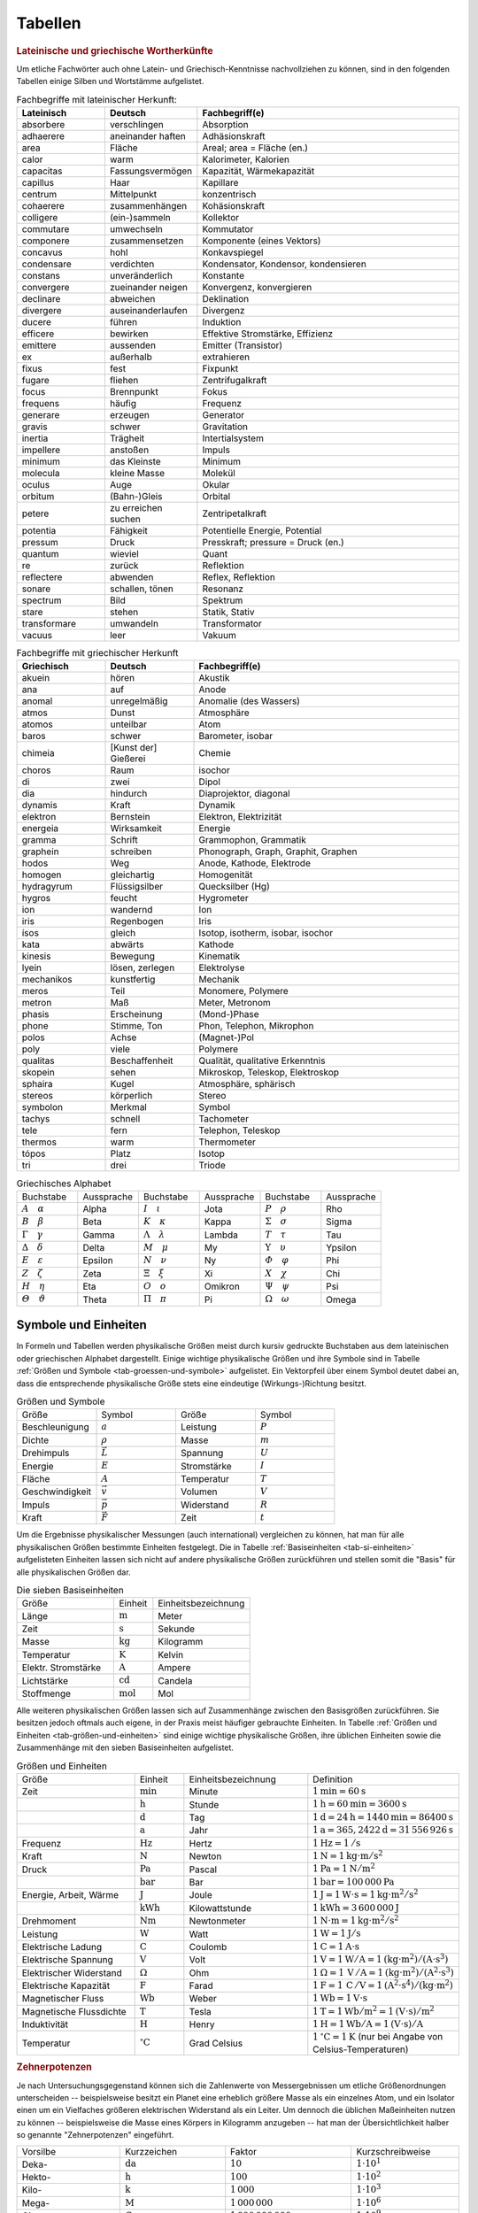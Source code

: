 .. _Tabellen:

Tabellen
========

.. _Griechische und lateinische Wortherkünfte:

.. rubric:: Lateinische und griechische Wortherkünfte

Um etliche Fachwörter auch ohne Latein- und Griechisch-Kenntnisse nachvollziehen
zu können, sind in den folgenden Tabellen einige Silben und Wortstämme
aufgelistet.


.. list-table:: Fachbegriffe mit lateinischer Herkunft:
    :widths: 20 20 60
    :header-rows: 1
    :name: tab-fachbegriffe-lateinisch

    * - Lateinisch   
      - Deutsch           
      - Fachbegriff(e)                          
    * - absorbere    
      - verschlingen      
      - Absorption                          
    * - adhaerere
      - aneinander haften
      - Adhäsionskraft
    * - area
      - Fläche
      - Areal; area = Fläche (en.)
    * - calor        
      - warm              
      - Kalorimeter, Kalorien               
    * - capacitas
      - Fassungsvermögen
      - Kapazität, Wärmekapazität
    * - capillus
      - Haar
      - Kapillare
    * - centrum
      - Mittelpunkt           
      - konzentrisch                           
    * - cohaerere
      - zusammenhängen
      - Kohäsionskraft
    * - colligere    
      - (ein-)sammeln           
      - Kollektor                           
    * - commutare    
      - umwechseln    
      - Kommutator
    * - componere    
      - zusammensetzen    
      - Komponente (eines Vektors)          
    * - concavus     
      - hohl              
      - Konkavspiegel                       
    * - condensare   
      - verdichten        
      - Kondensator, Kondensor, kondensieren
    * - constans
      - unveränderlich
      - Konstante
    * - convergere   
      - zueinander neigen 
      - Konvergenz, konvergieren            
    * - declinare
      - abweichen         
      - Deklination
    * - divergere    
      - auseinanderlaufen 
      - Divergenz                           
    * - ducere     
      - führen         
      - Induktion
    * - efficere     
      - bewirken          
      - Effektive Stromstärke, Effizienz    
    * - emittere     
      - aussenden         
      - Emitter (Transistor)                
    * - ex        
      - außerhalb              
      - extrahieren                            
    * - fixus        
      - fest              
      - Fixpunkt                            
    * - fugare
      - fliehen
      - Zentrifugalkraft
    * - focus        
      - Brennpunkt        
      - Fokus                               
    * - frequens        
      - häufig        
      - Frequenz                               
    * - generare        
      - erzeugen        
      - Generator                               
    * - gravis
      - schwer
      - Gravitation
    * - inertia
      - Trägheit
      - Intertialsystem
    * - impellere
      - anstoßen
      - Impuls 
    * - minimum
      - das Kleinste
      - Minimum                             
    * - molecula     
      - kleine Masse      
      - Molekül                             
    * - oculus       
      - Auge              
      - Okular                              
    * - orbitum
      - (Bahn-)Gleis
      - Orbital
    * - petere
      - zu erreichen suchen
      - Zentripetalkraft
    * - potentia     
      - Fähigkeit        
      - Potentielle Energie, Potential      
    * - pressum
      - Druck
      - Presskraft; pressure = Druck (en.)
    * - quantum      
      - wieviel           
      - Quant                               
    * - re
      - zurück
      - Reflektion                  
    * - reflectere   
      - abwenden          
      - Reflex, Reflektion                  
    * - sonare       
      - schallen, tönen            
      - Resonanz                            
    * - spectrum       
      - Bild
      - Spektrum                            
    * - stare
      - stehen
      - Statik, Stativ
    * - transformare 
      - umwandeln         
      - Transformator                       
    * - vacuus       
      - leer              
      - Vakuum                              

.. list-table:: Fachbegriffe mit griechischer Herkunft
    :widths: 20 20 60
    :header-rows: 1
    :name: tab-fachbegriffe-griechisch

    * - Griechisch 
      - Deutsch         
      - Fachbegriff(e)                         
    * - akuein
      - hören
      - Akustik
    * - ana     
      - auf    
      - Anode
    * - anomal     
      - unregelmäßig    
      - Anomalie (des Wassers)             
    * - atmos      
      - Dunst           
      - Atmosphäre                         
    * - atomos     
      - unteilbar       
      - Atom                               
    * - baros      
      - schwer          
      - Barometer, isobar                  
    * - chimeia
      - [Kunst der] Gießerei
      - Chemie
    * - choros     
      - Raum            
      - isochor                            
    * - di         
      - zwei            
      - Dipol                              
    * - dia        
      - hindurch        
      - Diaprojektor, diagonal             
    * - dynamis    
      - Kraft           
      - Dynamik                            
    * - elektron   
      - Bernstein       
      - Elektron, Elektrizität             
    * - energeia  
      - Wirksamkeit     
      - Energie                            
    * - gramma     
      - Schrift         
      - Grammophon, Grammatik              
    * - graphein   
      - schreiben       
      - Phonograph, Graph, Graphit, Graphen
    * - hodos      
      - Weg             
      - Anode, Kathode, Elektrode                          
    * - homogen
      - gleichartig
      - Homogenität
    * - hydragyrum 
      - Flüssigsilber   
      - Quecksilber (Hg)                   
    * - hygros 
      - feucht   
      - Hygrometer
    * - ion        
      - wandernd        
      - Ion                                
    * - iris       
      - Regenbogen      
      - Iris                               
    * - ísos       
      - gleich          
      - Isotop, isotherm, isobar, isochor
    * - kata       
      - abwärts      
      - Kathode                               
    * - kinesis
      - Bewegung
      - Kinematik
    * - lyein      
      - lösen, zerlegen 
      - Elektrolyse                        
    * - mechanikos 
      - kunstfertig     
      - Mechanik                           
    * - meros
      - Teil
      - Monomere, Polymere
    * - metron     
      - Maß             
      - Meter, Metronom                    
    * - phasis
      - Erscheinung             
      - (Mond-)Phase
    * - phone      
      - Stimme, Ton             
      - Phon, Telephon, Mikrophon          
    * - polos      
      - Achse             
      - (Magnet-)Pol
    * - poly
      - viele
      - Polymere
    * - qualitas   
      - Beschaffenheit  
      - Qualität, qualitative Erkenntnis   
    * - skopein    
      - sehen           
      - Mikroskop, Teleskop, Elektroskop   
    * - sphaira    
      - Kugel           
      - Atmosphäre, sphärisch              
    * - stereos    
      - körperlich      
      - Stereo                             
    * - symbolon   
      - Merkmal         
      - Symbol                             
    * - tachys
      - schnell
      - Tachometer
    * - tele       
      - fern            
      - Telephon, Teleskop                 
    * - thermos    
      - warm            
      - Thermometer                        
    * - tópos
      - Platz            
      - Isotop
    * - tri        
      - drei            
      - Triode                             


.. list-table:: Griechisches Alphabet
    :widths: 50 50 50 50 50 50
    :header-rows: 0
    :name: tab-alphabet-griechisch

    * - Buchstabe
      - Aussprache
      - Buchstabe
      - Aussprache
      - Buchstabe
      - Aussprache
    * - :math:`A \quad \alpha`
      - Alpha
      - :math:`I \quad \iota`
      - Jota
      - :math:`P \quad \rho`
      - Rho
    * - :math:`B \quad \beta`
      - Beta
      - :math:`K \quad \kappa`
      - Kappa
      - :math:`\Sigma \quad  \sigma`
      - Sigma
    * - :math:`\Gamma \quad \gamma`
      - Gamma
      - :math:`\Lambda \quad  \lambda`
      - Lambda
      - :math:`T \quad \tau`
      - Tau
    * - :math:`\Delta \quad \delta`
      - Delta
      - :math:`M \quad \mu`
      - My
      - :math:`\Upsilon \quad \upsilon`
      - Ypsilon
    * - :math:`E \quad \varepsilon`
      - Epsilon
      - :math:`N \quad \nu`
      - Ny
      - :math:`\varPhi \quad  \varphi`
      - Phi
    * - :math:`Z \quad \zeta`
      - Zeta
      - :math:`\Xi \quad \xi`
      - Xi
      - :math:`X \quad \chi`
      - Chi
    * - :math:`H \quad \eta`
      - Eta
      - :math:`O \quad o`
      - Omikron
      - :math:`\Psi \quad \psi`
      - Psi
    * - :math:`\varTheta \quad \vartheta`
      - Theta
      - :math:`\Pi \quad \pi`
      - Pi
      - :math:`\Omega \quad \omega`
      - Omega




.. _Symbole und Einheiten:

Symbole und Einheiten
---------------------

In Formeln und Tabellen werden physikalische Größen meist durch kursiv gedruckte
Buchstaben aus dem lateinischen oder griechischen Alphabet dargestellt. Einige
wichtige physikalische Größen und ihre Symbole sind in Tabelle :ref:`Größen und
Symbole <tab-groessen-und-symbole>` aufgelistet. Ein Vektorpfeil über einem Symbol
deutet dabei an, dass die entsprechende physikalische Größe stets eine
eindeutige (Wirkungs-)Richtung besitzt.

.. list-table:: Größen und Symbole
    :widths: 50 50 50 50 
    :header-rows: 0
    :name: tab-groessen-und-symbole

    * - Größe
      - Symbol
      - Größe
      - Symbol

    * - Beschleunigung
      - :math:`a` 
      - Leistung
      - :math:`P` 
    * - Dichte
      - :math:`\rho` 
      - Masse
      - :math:`m` 
    * - Drehimpuls
      - :math:`\vec{L}` 
      - Spannung
      - :math:`U` 
    * - Energie
      - :math:`E` 
      - Stromstärke
      - :math:`I` 
    * - Fläche
      - :math:`A` 
      - Temperatur
      - :math:`T` 
    * - Geschwindigkeit
      - :math:`\vec{v}` 
      - Volumen
      - :math:`V` 
    * - Impuls
      - :math:`\vec{p}` 
      - Widerstand
      - :math:`R` 
    * - Kraft
      - :math:`\vec{F}` 
      - Zeit
      - :math:`t` 

Um die Ergebnisse physikalischer Messungen (auch international) vergleichen zu
können, hat man für alle physikalischen Größen bestimmte Einheiten festgelegt.
Die in Tabelle :ref:`Basiseinheiten <tab-si-einheiten>` aufgelisteten Einheiten
lassen sich nicht auf andere physikalische Größen zurückführen und stellen somit
die "Basis" für alle physikalischen Größen dar. 

.. list-table:: Die sieben Basiseinheiten
    :widths: 50 20 50
    :header-rows: 0
    :name: tab-si-einheiten

    * - Größe                   
      - Einheit 
      - Einheitsbezeichnung  
    * - Länge 
      - :math:`\unit[]{m}`
      - Meter
    * - Zeit
      - :math:`\unit[]{s}`
      - Sekunde
    * - Masse
      - :math:`\unit[]{kg}`
      - Kilogramm
    * - Temperatur
      - :math:`\unit[]{K}`
      - Kelvin
    * - Elektr. Stromstärke
      - :math:`\unit[]{A}`
      - Ampere
    * - Lichtstärke
      - :math:`\unit[]{cd}`
      - Candela
    * - Stoffmenge
      - :math:`\unit[]{mol}`
      - Mol

Alle weiteren physikalischen Größen lassen sich auf Zusammenhänge zwischen den
Basisgrößen zurückführen. Sie besitzen jedoch oftmals auch eigene, in der Praxis
meist häufiger gebrauchte Einheiten. In Tabelle :ref:`Größen und Einheiten
<tab-größen-und-einheiten>` sind einige wichtige physikalische Größen, ihre
üblichen Einheiten sowie die Zusammenhänge mit den sieben Basiseinheiten
aufgelistet.

.. list-table:: Größen und Einheiten
    :widths: 50 20 50 50
    :header-rows: 0
    :name: tab-größen-und-einheiten

    * - Größe                   
      - Einheit
      - Einheitsbezeichnung  
      - Definition 
    * - Zeit                    
      - :math:`\unit[]{min}` 
      - Minute         
      - :math:`\unit[1]{min} = \unit[60]{s}` 
    * -
      - :math:`\unit[]{h}` 
      - Stunde           
      - :math:`\unit[1]{h} = \unit[60]{min} = \unit[3600]{s}`  
    * -
      - :math:`\unit[]{d}` 
      - Tag              
      - :math:`\unit[1]{d} = \unit[24]{h} = \unit[1440]{min} = \unit[86400]{s}` 
    * -
      - :math:`\unit[]{a}` 
      - Jahr             
      - :math:`\unit[1]{a} = \unit[365,2422]{d} = \unit[31\,556\,926]{s}`
    * - Frequenz                
      - :math:`\unit[]{Hz}` 
      - Hertz           
      - :math:`\unit[1]{Hz} = \unit[1]{/s}` 
    * - Kraft                   
      - :math:`\unit[]{N}` 
      - Newton           
      - :math:`\unit[1]{N} = \unit[1]{kg \cdot m/s^{2}}` 
    * - Druck                   
      - :math:`\unit[]{Pa}` 
      - Pascal          
      - :math:`\unit[1]{Pa} = \unit[1]{N/m^{2}}` 
    * -                          
      - :math:`\unit[]{bar}` 
      - Bar             
      - :math:`\unit[1]{bar} = \unit[100\,000]{Pa}` 
    * - Energie, Arbeit, Wärme   
      - :math:`\unit[]{J}` 
      - Joule            
      - :math:`\unit[1]{J} = \unit[1]{W \cdot s} = \unit[1]{kg \cdot m^2/s^2}` 
    * -
      - :math:`\unit[]{kWh}` 
      - Kilowattstunde 
      - :math:`\unit[1]{kWh} = \unit[3\,600\,000]{J}` 
    * - Drehmoment
      - :math:`\unit[]{Nm}` 
      - Newtonmeter     
      - :math:`\unit[1]{N \cdot m} = \unit[1]{kg \cdot m^2 / s^2}` 
    * - Leistung                
      - :math:`\unit[]{W}` 
      - Watt             
      - :math:`\unit[1]{W} = \unit[1]{J/s}` 
    * - Elektrische Ladung      
      - :math:`\unit[]{C}` 
      - Coulomb          
      - :math:`\unit[1]{C} = \unit[1]{A \cdot s}` 
    * - Elektrische Spannung    
      - :math:`\unit[]{V}` 
      - Volt             
      - :math:`\unit[1]{V} = \unit[1]{W / A} = \unit[1]{(kg \cdot m^2) / (A \cdot s^3)}` 
    * - Elektrischer Widerstand 
      - :math:`\Omega` 
      - Ohm 
      - :math:`\unit[1]{\Omega } = \unit[1]{\,V\, / A} = \unit[1]{(kg \cdot m^2) / (A^2 \cdot s^3)}` 
    * - Elektrische Kapazität   
      - :math:`\unit[]{F}` 
      - Farad            
      - :math:`\unit[1]{F} = \unit[1]{\,C\, / V} = \unit[1]{(A^2 \cdot s^4) / (kg \cdot m^2)}` 
    * - Magnetischer Fluss      
      - :math:`\unit[]{Wb}` 
      - Weber           
      - :math:`\unit[1]{Wb} = \unit[1]{V \cdot s}`
    * - Magnetische Flussdichte 
      - :math:`\unit[]{T}` 
      - Tesla            
      - :math:`\unit[1]{T} = \unit[1]{Wb / m^2} = \unit[1]{(V \cdot s)/m^2}`
    * - Induktivität            
      - :math:`\unit[]{H}` 
      - Henry            
      - :math:`\unit[1]{H} = \unit[1]{Wb / A} = \unit[1]{(V \cdot s)/ A}` 
    * - Temperatur              
      - :math:`\unit[]{^{\circ}C}`  
      - Grad Celsius   
      - :math:`\unit[1]{^{\circ}C} = \unit[1]{K}` (nur bei Angabe von Celsius-Temperaturen) 


.. _Zehnerpotenzen:

.. rubric:: Zehnerpotenzen

Je nach Untersuchungsgegenstand können sich die Zahlenwerte von Messergebnissen
um etliche Größenordnungen unterscheiden -- beispielsweise besitzt ein Planet
eine erheblich größere Masse als ein einzelnes Atom, und ein Isolator einen um
ein Vielfaches größeren elektrischen Widerstand als ein Leiter. Um dennoch die
üblichen Maßeinheiten nutzen zu können -- beispielsweise die Masse eines Körpers
in Kilogramm anzugeben -- hat man der Übersichtlichkeit halber so genannte
"Zehnerpotenzen" eingeführt.

.. list-table:: 
    :widths: 50 50 50 50
    :header-rows: 0

    * - Vorsilbe
      - Kurzzeichen
      - Faktor 
      - Kurzschreibweise
    * - Deka-
      - :math:`\unit[]{da}` 
      - :math:`10`
      - :math:`1 \cdot 10^{1}`
    * - Hekto-
      - :math:`\unit[]{h}` 
      - :math:`100`
      - :math:`1 \cdot 10^{2}`
    * - Kilo-
      - :math:`\unit[]{k}` 
      - :math:`1\,000`
      - :math:`1 \cdot 10^{3}`
    * - Mega-
      - :math:`\unit[]{M}` 
      - :math:`1\,000\,000`
      - :math:`1 \cdot 10^{6}`
    * - Giga-
      - :math:`\unit[]{G}` 
      - :math:`1\,000\,000\,000`
      - :math:`1 \cdot 10^{9}`
    * - Tera-
      - :math:`\unit[]{T}` 
      - :math:`1\,000\,000\,000\,000`
      - :math:`1 \cdot 10^{12}`
    * - Peta-
      - :math:`\unit[]{P}` 
      - :math:`1\,000\,000\,000\,000\,000`
      - :math:`1 \cdot 10^{15}`
    * - Exa-
      - :math:`\unit[]{E}` 
      - :math:`1\,000\,000\,000\,000\,000\,000`
      - :math:`1 \cdot 10^{18}`

.. list-table:: 
    :widths: 50 50 50 50
    :header-rows: 0

    * - Vorsilbe
      - Kurzzeichen
      - Faktor 
      - Kurzschreibweise
    * - Dezi-
      - :math:`\unit[]{d}` 
      - :math:`0,1`
      - :math:`1 \cdot 10^{-1}`
    * - Zenti-
      - :math:`\unit[]{c}` 
      - :math:`0,01`
      - :math:`1 \cdot 10^{-2}`
    * - Milli-
      - :math:`\unit[]{m}` 
      - :math:`0,001`
      - :math:`1 \cdot 10^{-3}`
    * - Mikro-
      - :math:`\unit[]{\mu }` 
      - :math:`0,000\,001`
      - :math:`1 \cdot 10^{-6}`
    * - Nano-
      - :math:`\unit[]{n}` 
      - :math:`0,000\,000\,001`
      - :math:`1 \cdot 10^{-9}`
    * - Piko-
      - :math:`\unit[]{p}` 
      - :math:`0,000\,000\,000\,001`
      - :math:`1 \cdot 10^{-12}`
    * - Femto-
      - :math:`\unit[]{f}` 
      - :math:`0,000\,000\,000\,000\,001`
      - :math:`1 \cdot 10^{-15}`
    * - Atto-
      - :math:`\unit[]{a}` 
      - :math:`0,000\,000\,000\,000\,000\,001`
      - :math:`1 \cdot 10^{-18}`


.. _Naturkonstanten:

Naturkonstanten
---------------

Naturkonstanten sind physikalische Größen, die bei verschiedenen experimentellen
Messungen (mit vergleichbaren Messinstrumenten, jedoch in unterschiedlichen
Umgebungen und zu unterschiedlichen Zeiten) erfahrungsgemäß stets gleiche
Messwerte liefern und somit mit hoher Genauigkeit als konstant angesehen werden
können.

.. list-table:: Allgemeine Naturkonstanten
    :widths: 50 20 50
    :header-rows: 0
    :name: tab-naturkonstanten

    * - Konstante 
      - Symbol 
      - Betrag und Einheit
    * - Avogadro-Konstante 
      - :math:`N _{\rm{A}}`
      - :math:`\unit[6,0221367 \cdot 10 ^{23} ]{\frac{1}{mol} }`
    * - Elektrische Feldkonstante
      - :math:`\varepsilon _{\rm{0}}`
      - :math:`\unit[8,8542 \cdot 10^{-12}]{\frac{C}{V \cdot m} }` 
    * - Elementarladung 
      - :math:`e _{\rm{0}}`
      - :math:`\unit[1,60217733 \cdot 10 ^{-19} ]{C}`
    * - Eulersche Zahl
      - :math:`e`
      - :math:`2,718281828459045\ldots`
    * - Fallbeschleunigung auf der Erde (Norm)
      - :math:`g`  
      - :math:`\unit[9,80665 ]{\frac{m}{s^2} }`
    * - Faraday-Konstante
      - :math:`F`
      - :math:`\unit[96487,0 ]{\frac{C}{mol} }`
    * - Gravitationskonstante
      - :math:`\gamma`
      - :math:`\unit[6,673 \cdot 10^{-11} ]{\frac{m^3}{kg \cdot s^2} }`
    * - Kreiszahl
      - :math:`\pi`
      - :math:`3,141592653589793\ldots`
    * - Lichtgeschwindigkeit (im Vakuum)
      - :math:`c`
      - :math:`\unit[2,99792458 \cdot 10^{8} ]{\frac{m}{s} }`
    * - Magnetische Feldkonstante
      - :math:`\mu _{\rm{0}}`
      - :math:`\unit[4 \cdot \pi \cdot 10^{-7}]{\frac{V \cdot s}{A \cdot m} }` 
    * - Planck-Konstante
      - :math:`h`
      - :math:`\unit[6,6256 \cdot 10 ^{34} ]{J \cdot s }`
    * - Stefan-Boltzmann-Konstante
      - :math:`\sigma`
      - :math:`\unit[5,6705 \cdot 10 ^{-8} ]{\frac{W}{m^2 \cdot K^4} }`
    * - Universelle Gaskonstante
      - :math:`R`
      - :math:`\unit[8,314510]{\frac{J}{K \cdot mol} }`


.. _Astronomische Daten:

.. list-table:: Astronomische Daten der Sonne und Erde
    :widths: 50 50 50 50
    :header-rows: 0

    * - Sonne:
      -
      - Erde:
      -
    * - Masse 
      - :math:`m _{\rm{S}} = \unit[1,99 \cdot 10^{30}]{kg}` 
      - Masse 
      - :math:`m _{\rm{E}} = \unit[5,972 \cdot 10^{24}]{kg}` 
    * - Radius 
      - :math:`{\color{white}1}r _{\rm{S}} = \unit[6,96 \cdot 10^8]{m}` 
      - Radius (Durchschnitt)
      - :math:`{\color{white}1}r _{\rm{E}} = \unit[6371]{km}` 
    * - Oberflächentemperatur
      - :math:`{\color{white}.}T _{\rm{S}} = \unit[5,78 \cdot 10^3]{K}` 
      - Bahnradius (Durchschnitt)
      - :math:`r _{\rm{EB}} = \unit[1,496 \cdot 10^8]{km}` 
    * - Leuchtkraft
      - :math:`{\color{white}.}L _{\rm{S}} = \unit[3,85 \cdot 10 ^{26}]{W}` 
      - 
      - 



.. _Materialabhängige Größen:

Materialabhängige Größen
------------------------

.. rubric:: Eigenschaften von Festkörpern

.. only:: html

    .. list-table:: 
        :name: tab-eigenschaften-von-festkoerpern
        :widths: 50 50 50 50 50 50

        * - Material
          - Schmelztemperatur :math:`T _{\rm{S}}` in :math:`\unit[]{^{\circ}C}` (bei :math:`\unit[101,3]{kPa}`)
          - Siedetemperatur :math:`T _{\rm{V}}` in :math:`\unit[]{^{\circ}C}` (bei :math:`\unit[101,3]{kPa}`)
          - Längen-Ausdehnungskoeffizient :math:`\alpha` in :math:`\unit[10 ^{-6}]{\frac{1}{K}}`
          - Spezifische Wärmekapazität :math:`c` in :math:`\unit[]{\frac{kJ}{kg \cdot K}}`
          - Spezifische Schmelzwärme :math:`q _{\rm{s}}` in :math:`\unit[]{\frac{kJ}{kg}}`
        * - Aluminium
          - :math:`660`
          - :math:`2450`
          - :math:`23,1`
          - :math:`0,90`
          - :math:`397`
        * - Beton
          - ---
          - ---
          - :math:`12,0`
          - :math:`0,84`
          - ---
        * - Blei
          - :math:`327`
          - :math:`1750`
          - :math:`29,0`
          - :math:`0,13`
          - :math:`23,0`
        * - Diamant
          - :math:`3540`
          - :math:`4830`
          - :math:`1,3`
          - :math:`0,50`
          - ---
        * - Eisen
          - :math:`1535`
          - :math:`2735`
          - :math:`11,8`
          - :math:`0,45`
          - :math:`277`
        * - Glas (Quarz)
          - :math:`1700`
          - ---
          - :math:`0,5`
          - :math:`0,73`
          - ---
        * - Gold
          - :math:`1063`
          - :math:`2700`
          - :math:`14,3`
          - :math:`0,13`
          - :math:`65,7`
        * - Graphit
          - :math:`3650`
          - :math:`4830`
          - :math:`7,9`
          - :math:`0,71`
          - 
        * - Holz (Eiche)
          - ---
          - ---
          - :math:`\text{Ca. } 8`
          - :math:`2,4`
          - ---
        * - Kupfer
          - :math:`1083`
          - :math:`2590`
          - :math:`16,5`
          - :math:`0,38`
          - :math:`184`
        * - Magnesium
          - :math:`650`
          - :math:`1110`
          - :math:`26,0`
          - :math:`1,02`
          - :math:`368`
        * - Platin
          - :math:`1769`
          - :math:`4300`
          - :math:`9,0`
          - :math:`0,13`
          - :math:`111`
        * - Porzellan
          - ---
          - ---
          - :math:`3 \text{ bis } 4`
          - :math:`0,84`
          - ---
        * - Silber
          - :math:`961`
          - :math:`2180`
          - :math:`18,9`
          - :math:`0,24`
          - :math:`105`
        * - Silicium
          - :math:`1420`
          - :math:`2355`
          - :math:`2,6`
          - :math:`0,70`
          - :math:`164`
        * - Wolfram
          - :math:`3380`
          - :math:`5500`
          - :math:`4,5`
          - :math:`0,13`
          - :math:`192`
        * - Zinn
          - :math:`232`
          - :math:`2690`
          - :math:`22,0`
          - :math:`0,23`
          - :math:`59,6`

.. raw:: latex

    % \newgeometry{left=1cm, right=1cm, top=2.5cm, bottom=2.5cm}
    \label{tab-eigenschaften-von-festkoerpern}
    %\vspace*{1cm}
    {\centering 
    \begin{tabulary}{\linewidth}{|l|C|C|C|C|C|} \hline

    Material 
    & 
    Schmelztemperatur \(T _{\rm{S}}\) in \(\unit[]{^{\circ}C}\) (bei \(\unit[101,3]{kPa}\))
    & 
    Siedetemperatur \(T _{\rm{V}}\) in \(\unit[]{^{\circ}C}\) (bei \(\unit[101,3]{kPa}\))
    & 
    Längen-Ausdehnungs-koeffizient \(\alpha\) in \(\unit[10 ^{-6}]{\frac{1}{K}}\)
    & 
    Spezifische Wärmekapazität \(c\) in \(\unit[]{\frac{kJ}{kg \cdot K}}\)
    & 
    Spezifische Schmelzwärme \(q _{\rm{s}}\) in \(\unit[]{\frac{kJ}{kg}}\) \\

    Aluminium    & \(660\)  & \(2450\) & \(23,1\)             & \(0,90\) & \(397\) \\
    Beton        & ---      & ---      & \(12,0\)             & \(0,84\) & --- \\
    Blei         & \(327\)  & \(1750\) & \(29,0\)             & \(0,13\) & \(23,0\) \\
    Diamant      & \(3540\) & \(4830\) & \(1,3\)              & \(0,50\) & --- \\
    Eisen        & \(1535\) & \(2735\) & \(11,8\)             & \(0,45\) & \(277\) \\
    Glas (Quarz) & \(1700\) & ---      & \(0,5\)              & \(0,73\) & --- \\
    Gold         & \(1063\) & \(2700\) & \(14,3\)             & \(0,13\) & \(65,7\) \\
    Graphit      & \(3650\) & \(4830\) & \(7,9\)              & \(0,71\) & --- \\
    Holz (Eiche) & ---      & ---      & \(\text{Ca. } 8\)    & \(2,4\)  & --- \\
    Kupfer       & \(1083\) & \(2590\) & \(16,5\)             & \(0,38\) & \(184\) \\
    Magnesium    & \(650\)  & \(1110\) & \(26,0\)             & \(1,02\) & \(368\) \\
    Platin       & \(1769\) & \(4300\) & \(9,0\)              & \(0,13\) & \(111\) \\
    Porzellan    & ---      & ---      & \(3 \text{ bis } 4\) & \(0,84\) & --- \\
    Silber       & \(961\)  & \(2180\) & \(18,9\)             & \(0,24\) & \(105\) \\
    Silicium     & \(1420\) & \(2355\) & \(2,6\)              & \(0,70\) & \(164\) \\
    Wolfram      & \(3380\) & \(5500\) & \(4,5\)              & \(0,13\) & \(192\) \\
    Zinn         & \(232\)  & \(2690\) & \(22,0\)             & \(0,23\) & \(59,6\) \\

    \hline
    \end{tabulary} 
    } 
    

.. rubric:: Eigenschaften von Flüssigkeiten

.. only:: html

    .. list-table:: 
        :name: tab-eigenschaften-von-fluessigkeiten
        :widths: 50 50 50 50 50 50

        * - Material
          - Schmelztemperatur :math:`T _{\rm{S}}` in :math:`\unit[]{^{\circ}C}` (bei :math:`\unit[101,3]{kPa}`)
          - Siedetemperatur :math:`T _{\rm{V}}` in :math:`\unit[]{^{\circ}C}` (bei :math:`\unit[101,3]{kPa}`)
          - Volumen-Ausdehnungskoeffizient :math:`\gamma` in :math:`\unit[10 ^{-3}]{\frac{1}{K}}`
          - Spezifische Wärmekapazität :math:`c` in :math:`\unit[]{\frac{kJ}{kg \cdot K}}`
          - Spezifische Verdampfungswärme :math:`q _{\rm{v}}` in :math:`\unit[]{\frac{kJ}{kg}}`
        * - Azeton
          - :math:`-95`
          - :math:`56,3`
          - :math:`1,46`
          - :math:`2,16`
          - :math:`525`
        * - Benzol
          - :math:`+5,5`
          - :math:`80,1`
          - :math:`1,24`
          - :math:`2,05`
          - :math:`394`
        * - Brom
          - :math:`-7,2`
          - :math:`58,8`
          - :math:`1,13`
          - :math:`0,46`
          - :math:`183`
        * - Ethanol
          - :math:`-114`
          - :math:`78,3`
          - :math:`1,40`
          - :math:`2,43`
          - :math:`840`
        * - Glycerin
          - :math:`18,4`
          - :math:`291`
          - :math:`0,52`
          - :math:`2,39`
          - :math:`825`
        * - Methanol
          - :math:`-98`
          - :math:`64,6`
          - :math:`1,20`
          - :math:`2,50`
          - :math:`1100`
        * - Olivenöl (nativ)
          - :math:`\text{Ca.}-\!7`
          - :math:`\text{Ca. }180`
          - :math:`1,14`
          - :math:`1,97`
          - 
        * - Petroleum
          - :math:`\text{Ca.}-\!35`
          - :math:`\text{Ca. }200`
          - :math:`0,96`
          - :math:`2,14`
          - 
        * - Quecksilber
          - :math:`-38,9`
          - :math:`357`
          - :math:`0,18`
          - :math:`0,14`
          - :math:`285`
        * - Wasser
          - :math:`0`
          - :math:`100`
          - :math:`0,21`
          - :math:`4,18`
          - :math:`2257`

.. raw:: latex

    {\centering
    \begin{tabulary}{\linewidth}{|l|C|C|C|C|C|}
    \hline

    Material
    & 
    Schmelztemperatur \(T _{\rm{S}}\) in \(\unit[]{^{\circ}C}\) (bei \(\unit[101,3]{kPa}\))
    & 
    Siedetemperatur \(T _{\rm{V}}\) in \(\unit[]{^{\circ}C}\) (bei \(\unit[101,3]{kPa}\))
    & 
    Volumen-Ausdehnungs-koeffizient \(\gamma\) in \(\unit[10 ^{-3}]{\frac{1}{K}}\)
    & 
    Spezifische Wärmekapazität \(c\) in \(\unit[]{\frac{kJ}{kg \cdot K}}\)
    & 
    Spezifische Verdampfungswärme \(q _{\rm{v}}\) in \(\unit[]{\frac{kJ}{kg}}\) \\

    Azeton           & \(-95\)             & \(56,3\)           & \(1,46\) & \(2,16\) & \(525\) \\
    Benzol           & \(+5,5\)            & \(80,1\)           & \(1,24\) & \(2,05\) & \(394\) \\
    Brom             & \(-7,2\)            & \(58,8\)           & \(1,13\) & \(0,46\) & \(183\) \\
    Ethanol          & \(-114\)            & \(78,3\)           & \(1,40\) & \(2,43\) & \(840\) \\
    Glycerin         & \(18,4\)            & \(291\)            & \(0,52\) & \(2,39\) & \(825\) \\
    Methanol         & \(-98\)             & \(64,6\)           & \(1,20\) & \(2,50\) & \(1100\) \\
    Olivenöl (nativ) & \(\text{Ca.}-\!7\)  & \(\text{Ca. }180\) & \(1,14\) & \(1,97\) & \\
    Petroleum        & \(\text{Ca.}-\!35\) & \(\text{Ca. }200\) & \(0,96\) & \(2,14\) & \\
    Quecksilber      & \(-38,9\)           & \(357\)            & \(0,18\) & \(0,14\) & \(285\) \\
    Wasser           & \(0\)               & \(100\)            & \(0,21\) & \(4,18\) & \(2257\) \\

    \hline
    \end{tabulary}
    }


.. rubric:: Eigenschaften von Gasen

.. only:: html

    .. list-table:: 
        :name: tab-eigenschaften-von-gasen
        :widths: 50 50 50 50 50 50

        * - Material
          - Schmelztemperatur :math:`T _{\rm{S}}` in :math:`\unit[]{^{\circ}C}` (bei :math:`\unit[101,3]{kPa}`)
          - Siedetemperatur :math:`T _{\rm{V}}` in :math:`\unit[]{^{\circ}C}` (bei :math:`\unit[101,3]{kPa}`)
          - Spezifische Wärmekapazität :math:`c _{\rm{v}}` in :math:`\unit[]{\frac{kJ}{kg \cdot K}}`
          - Spezifische Wärmekapazität :math:`c _{\rm{p}}` in :math:`\unit[]{\frac{kJ}{kg \cdot K}}`
          - Spezifische Verdampfungswärme :math:`q _{\rm{v}}` in :math:`\unit[]{\frac{kJ}{kg}}`
        * - Ammoniak
          - :math:`-77,7`
          - :math:`-33,4`
          - :math:`1,65`
          - :math:`2,16`
          - :math:`1370`
        * - Chlor
          - :math:`-101`
          - :math:`-34,1`
          - :math:`0,55`
          - :math:`0,74`
          - :math:`290`
        * - Helium
          - :math:`-271`
          - :math:`-269`
          - :math:`3,21`
          - :math:`5,23`
          - :math:`20,6`
        * - Kohlenstoffdioxid
          - :math:`-56,6` (bei :math:`p=\unit[0,53]{MPa}`)
          - :math:`-78,5` (Sublimationspunkt)
          - :math:`0,65`
          - :math:`0,84`
          - :math:`574`
        * - Methan
          - :math:`-183`
          - :math:`-162`
          - :math:`1,70`
          - :math:`2,22`
          - :math:`510`
        * - Ozon
          - :math:`-193`
          - :math:`-113`
          - :math:`0,57`
          - :math:`0,79`
          - :math:`316`
        * - Propan
          - :math:`-190`
          - :math:`-42,1`
          - :math:`1,41`
          - :math:`1,59`
          - :math:`426`
        * - Wasserstoff
          - :math:`-259`
          - :math:`-252,8`
          - :math:`10,17`
          - :math:`14,32`
          - :math:`461`
        * - Xenon
          - :math:`-112`
          - :math:`-108`
          - :math:`0,16`
          - :math:`0,01`
          - :math:`96`

.. raw:: latex

    {\centering \begin{tabulary}{\linewidth}{|l|C|C|C|C|C|}
    \hline

    Material
    & 
    Schmelztemperatur \(T _{\rm{S}}\) in \(\unit[]{^{\circ}C}\) (bei \(\unit[101,3]{kPa}\))
    & 
    Siedetemperatur \(T _{\rm{V}}\) in \(\unit[]{^{\circ}C}\) (bei \(\unit[101,3]{kPa}\))
    & 
    Spezifische Wärmekapazität \(c _{\rm{v}}\) in \(\unit[]{\frac{kJ}{kg \cdot K}}\)
    & 
    Spezifische Wärmekapazität \(c _{\rm{p}}\) in \(\unit[]{\frac{kJ}{kg \cdot K}}\)
    & 
    Spezifische Verdampfungswärme \(q _{\rm{v}}\) in \(\unit[]{\frac{kJ}{kg}}\) \\

    Ammoniak          & \(-77,7\)                              & \(-33,4\)                     & \(1,65\)  & \(2,16\)  & \(1370\) \\
    Chlor             & \(-101\)                               & \(-34,1\)                     & \(0,55\)  & \(0,74\)  & \(290\) \\
    Helium            & \(-271\)                               & \(-269\)                      & \(3,21\)  & \(5,23\)  & \(20,6\) \\
    Kohlenstoffdioxid & \(-56,6\) (bei \(p=\unit[0,53]{MPa}\)) & \(-78,5\) (Sublimationspunkt) & \(0,65\)  & \(0,84\)  & \(574\) \\
    Methan            & \(-183\)                               & \(-162\)                      & \(1,70\)  & \(2,22\)  & \(510\) \\
    Ozon              & \(-193\)                               & \(-113\)                      & \(0,57\)  & \(0,79\)  & \(316\) \\
    Propan            & \(-190\)                               & \(-42,1\)                     & \(1,41\)  & \(1,59\)  & \(426\) \\
    Wasserstoff       & \(-259\)                               & \(-252,8\)                    & \(10,17\) & \(14,32\) & \(461\) \\
    Xenon             & \(-112\)                               & \(-108\)                      & \(0,16\)  & \(0,01\)  & \(96\) \\

    \hline
    \end{tabulary}
    } 
    
    %\restoregeometry


..  http://www.formel-sammlung.de/physik/wertetabellen/schmelz-_siedetemperatur.htm
..  http://www.chemie.de/lexikon/Ausdehnungskoeffizient.html
